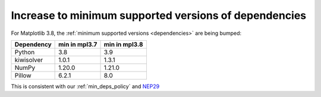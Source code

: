 Increase to minimum supported versions of dependencies
~~~~~~~~~~~~~~~~~~~~~~~~~~~~~~~~~~~~~~~~~~~~~~~~~~~~~~

For Matplotlib 3.8, the :ref:`minimum supported versions <dependencies>` are
being bumped:

+------------+-----------------+---------------+
| Dependency |  min in mpl3.7  | min in mpl3.8 |
+============+=================+===============+
|   Python   |       3.8       |      3.9      |
+------------+-----------------+---------------+
| kiwisolver |       1.0.1     |      1.3.1    |
+------------+-----------------+---------------+
|   NumPy    |       1.20.0    |      1.21.0   |
+------------+-----------------+---------------+
|   Pillow   |       6.2.1     |      8.0      |
+------------+-----------------+---------------+

This is consistent with our :ref:`min_deps_policy` and `NEP29
<https://numpy.org/neps/nep-0029-deprecation_policy.html>`__

